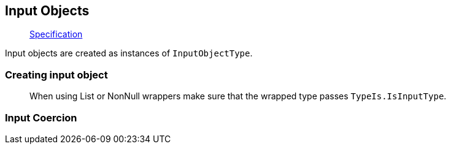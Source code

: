 == Input Objects

____
https://facebook.github.io/graphql/June2018/#sec-Input-Objects[Specification]
____

Input objects are created as instances of `InputObjectType`.

=== Creating input object

[{Tanka.GraphQL.Tests.TypeSystem.InputObjectTypeFacts.Define}]

____
When using List or NonNull wrappers make sure that the wrapped type passes `TypeIs.IsInputType`.
____

=== Input Coercion

[{Tanka.GraphQL.Tests.TypeSystem.InputObjectTypeFacts.Input_coercion}]

